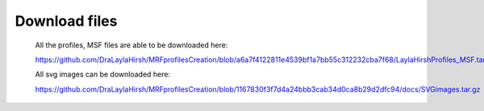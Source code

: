 Download files
==============

  All the profiles, MSF files are able to be downloaded here: 
  
  https://github.com/DraLaylaHirsh/MRFprofilesCreation/blob/a6a7f4122811e4539bf1a7bb55c312232cba7f68/LaylaHirshProfiles_MSF.tar.gz
  
  All svg images can be downloaded here:
  
  https://github.com/DraLaylaHirsh/MRFprofilesCreation/blob/1167830f3f7d4a24bbb3cab34d0ca8b29d2dfc94/docs/SVGimages.tar.gz
